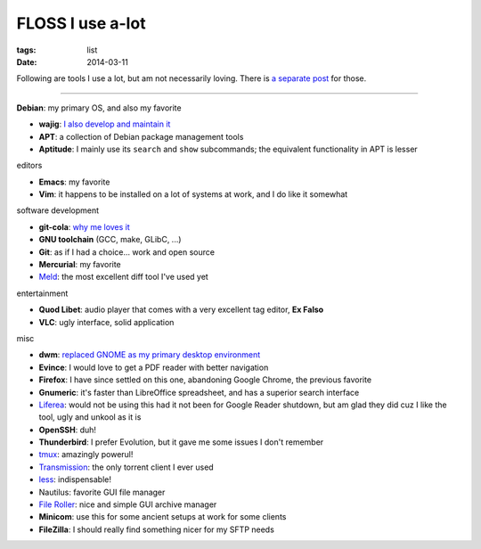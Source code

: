 FLOSS I use a-lot
=================

:tags: list
:date: 2014-03-11



Following are tools I use a lot, but am not necessarily loving.
There is `a separate post`__ for those.

----

__ http://tshepang.net/favorite-floss

**Debian**: my primary OS, and also my favorite

- **wajig**: `I also develop and maintain it`__
- **APT**: a collection of Debian package management tools
- **Aptitude**: I mainly use its ``search`` and ``show`` subcommands;
  the equivalent functionality in APT is lesser

__ http://tshepang.net/tags#wajig-ref

editors

- **Emacs**: my favorite
- **Vim**: it happens to be installed on a lot of systems at work,
  and I do like it somewhat

software development

- **git-cola**: `why me loves it`__
- **GNU toolchain** (GCC, make, GLibC, ...)
- **Git**: as if I had a choice... work and open source
- **Mercurial**: my favorite
- Meld__: the most excellent diff tool I've used yet

__ http://tshepang.net/project-of-note-git-cola
__ http://meldmerge.org

entertainment

- **Quod Libet**: audio player that comes with a very excellent tag
  editor, **Ex Falso**
- **VLC**: ugly interface, solid application

misc

- **dwm**: `replaced GNOME as my primary desktop environment`__
- **Evince**: I would love to get a PDF reader with better navigation
- **Firefox**: I have since settled on this one, abandoning Google
  Chrome, the previous favorite
- **Gnumeric**: it's faster than LibreOffice spreadsheet, and has a
  superior search interface
- Liferea__: would not be using this had it not been for Google Reader
  shutdown, but am glad they did cuz I like the tool, ugly and unkool
  as it is
- **OpenSSH**: duh!
- **Thunderbird**: I prefer Evolution, but it gave me some issues I
  don't remember
- tmux__: amazingly powerul!
- Transmission__: the only torrent client I ever used
- less__: indispensable!
- Nautilus: favorite GUI file manager
- `File Roller`__: nice and simple GUI archive manager
- **Minicom**: use this for some ancient setups at work for some clients
- **FileZilla**: I should really find something nicer for my SFTP needs


__ http://tshepang.net/my-current-desktop-setup
__ http://lzone.de/liferea
__ http://tmux.sourceforge.net
__ http://www.transmissionbt.com
__ http://www.greenwoodsoftware.com/less
__ http://fileroller.sourceforge.net
